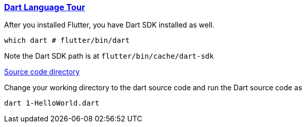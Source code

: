 
=== https://dart.dev/language[Dart Language Tour]

After you installed Flutter, you have Dart SDK installed as well.

[source,bash]
which dart # flutter/bin/dart

Note the Dart SDK path is at `flutter/bin/cache/dart-sdk`

link:./2.1-DartLanguageTour[Source code directory]

Change your working directory to the dart source code and run the Dart source code as
[source,bash]
dart 1-HelloWorld.dart

